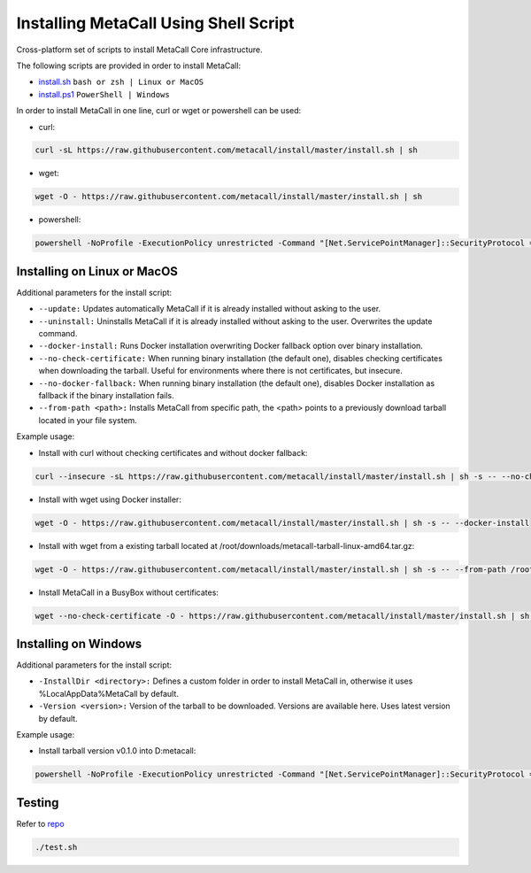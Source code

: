 Installing MetaCall Using Shell Script
========================================

Cross-platform set of scripts to install MetaCall Core infrastructure.


The following scripts are provided in order to install MetaCall:

* `install.sh <https://raw.githubusercontent.com/metacall/install/master/install.sh>`_  ``bash or zsh | Linux or MacOS``

* `install.ps1 <https://raw.githubusercontent.com/metacall/install/master/install.ps1>`_ ``PowerShell | Windows``


In order to install MetaCall in one line, curl or wget or powershell can be used:

*  curl:

.. code-block:: bash

    curl -sL https://raw.githubusercontent.com/metacall/install/master/install.sh | sh

*  wget:

.. code-block:: bash

    wget -O - https://raw.githubusercontent.com/metacall/install/master/install.sh | sh

*  powershell:

.. code-block:: bash

    powershell -NoProfile -ExecutionPolicy unrestricted -Command "[Net.ServicePointManager]::SecurityProtocol = [Net.SecurityProtocolType]::Tls12; &([scriptblock]::Create((Invoke-WebRequest -UseBasicParsing 'https://raw.githubusercontent.com/metacall/install/master/install.ps1')))"

Installing on Linux or MacOS
------------------------------

Additional parameters for the install script:

*     ``--update:`` Updates automatically MetaCall if it is already installed without asking to the user.
*     ``--uninstall:`` Uninstalls MetaCall if it is already installed without asking to the user. Overwrites the update command.
*     ``--docker-install:`` Runs Docker installation overwriting Docker fallback option over binary installation.
*     ``--no-check-certificate:`` When running binary installation (the default one), disables checking certificates when downloading the tarball. Useful for environments where there is not certificates, but insecure.
*     ``--no-docker-fallback:`` When running binary installation (the default one), disables Docker installation as fallback if the binary installation fails.
*     ``--from-path <path>:`` Installs MetaCall from specific path, the <path> points to a previously download tarball located in your file system.

Example usage:

*   Install with curl without checking certificates and without docker fallback:

.. code-block:: bash

    curl --insecure -sL https://raw.githubusercontent.com/metacall/install/master/install.sh | sh -s -- --no-check-certificate --no-docker-fallback

*   Install with wget using Docker installer:

.. code-block:: bash

    wget -O - https://raw.githubusercontent.com/metacall/install/master/install.sh | sh -s -- --docker-install

*   Install with wget from a existing tarball located at /root/downloads/metacall-tarball-linux-amd64.tar.gz:

.. code-block:: bash

    wget -O - https://raw.githubusercontent.com/metacall/install/master/install.sh | sh -s -- --from-path /root/downloads/metacall-tarball-linux-amd64.tar.gz

*   Install MetaCall in a BusyBox without certificates:

.. code-block:: bash

    wget --no-check-certificate -O - https://raw.githubusercontent.com/metacall/install/master/install.sh | sh -s -- --no-check-certificate

Installing on Windows
-----------------------

Additional parameters for the install script:

*   ``-InstallDir <directory>:`` Defines a custom folder in order to install MetaCall in, otherwise it uses %LocalAppData%\MetaCall by default.
*   ``-Version <version>:`` Version of the tarball to be downloaded. Versions are available here. Uses latest version by default.

Example usage:

*   Install tarball version v0.1.0 into D:\metacall:

.. code-block:: bash

    powershell -NoProfile -ExecutionPolicy unrestricted -Command "[Net.ServicePointManager]::SecurityProtocol = [Net.SecurityProtocolType]::Tls12; &([scriptblock]::Create((Invoke-WebRequest -UseBasicParsing 'https://raw.githubusercontent.com/metacall/install/master/install.ps1'))) -InstallDir 'D:\metacall' -Version '0.1.0'"

Testing
---------------------

Refer to `repo <https://github.com/metacall/install>`_

.. code-block:: bash

    ./test.sh
